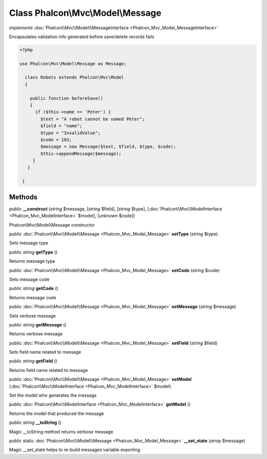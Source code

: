 Class **Phalcon\\Mvc\\Model\\Message**
======================================

*implements* :doc:`Phalcon\\Mvc\\Model\\MessageInterface <Phalcon_Mvc_Model_MessageInterface>`

Encapsulates validation info generated before save/delete records fails  

.. code-block:: php

    <?php

    use Phalcon\Mvc\Model\Message as Message;
    
      class Robots extends Phalcon\Mvc\Model
      {
    
        public function beforeSave()
        {
          if ($this->name == 'Peter') {
            $text = "A robot cannot be named Peter";
            $field = "name";
            $type = "InvalidValue";
            $code = 103;
            $message = new Message($text, $field, $type, $code);
            $this->appendMessage($message);
         }
       }
    
     }



Methods
---------

public  **__construct** (*string* $message, [*string* $field], [*string* $type], [:doc:`Phalcon\\Mvc\\ModelInterface <Phalcon_Mvc_ModelInterface>` $model], [*unknown* $code])

Phalcon\\Mvc\\Model\\Message constructor



public :doc:`Phalcon\\Mvc\\Model\\Message <Phalcon_Mvc_Model_Message>`  **setType** (*string* $type)

Sets message type



public *string*  **getType** ()

Returns message type



public :doc:`Phalcon\\Mvc\\Model\\Message <Phalcon_Mvc_Model_Message>`  **setCode** (*string* $code)

Sets message code



public *string*  **getCode** ()

Returns message code



public :doc:`Phalcon\\Mvc\\Model\\Message <Phalcon_Mvc_Model_Message>`  **setMessage** (*string* $message)

Sets verbose message



public *string*  **getMessage** ()

Returns verbose message



public :doc:`Phalcon\\Mvc\\Model\\Message <Phalcon_Mvc_Model_Message>`  **setField** (*string* $field)

Sets field name related to message



public *string*  **getField** ()

Returns field name related to message



public :doc:`Phalcon\\Mvc\\Model\\Message <Phalcon_Mvc_Model_Message>`  **setModel** (:doc:`Phalcon\\Mvc\\ModelInterface <Phalcon_Mvc_ModelInterface>` $model)

Set the model who generates the message



public :doc:`Phalcon\\Mvc\\ModelInterface <Phalcon_Mvc_ModelInterface>`  **getModel** ()

Returns the model that produced the message



public *string*  **__toString** ()

Magic __toString method returns verbose message



public static :doc:`Phalcon\\Mvc\\Model\\Message <Phalcon_Mvc_Model_Message>`  **__set_state** (*array* $message)

Magic __set_state helps to re-build messages variable exporting




